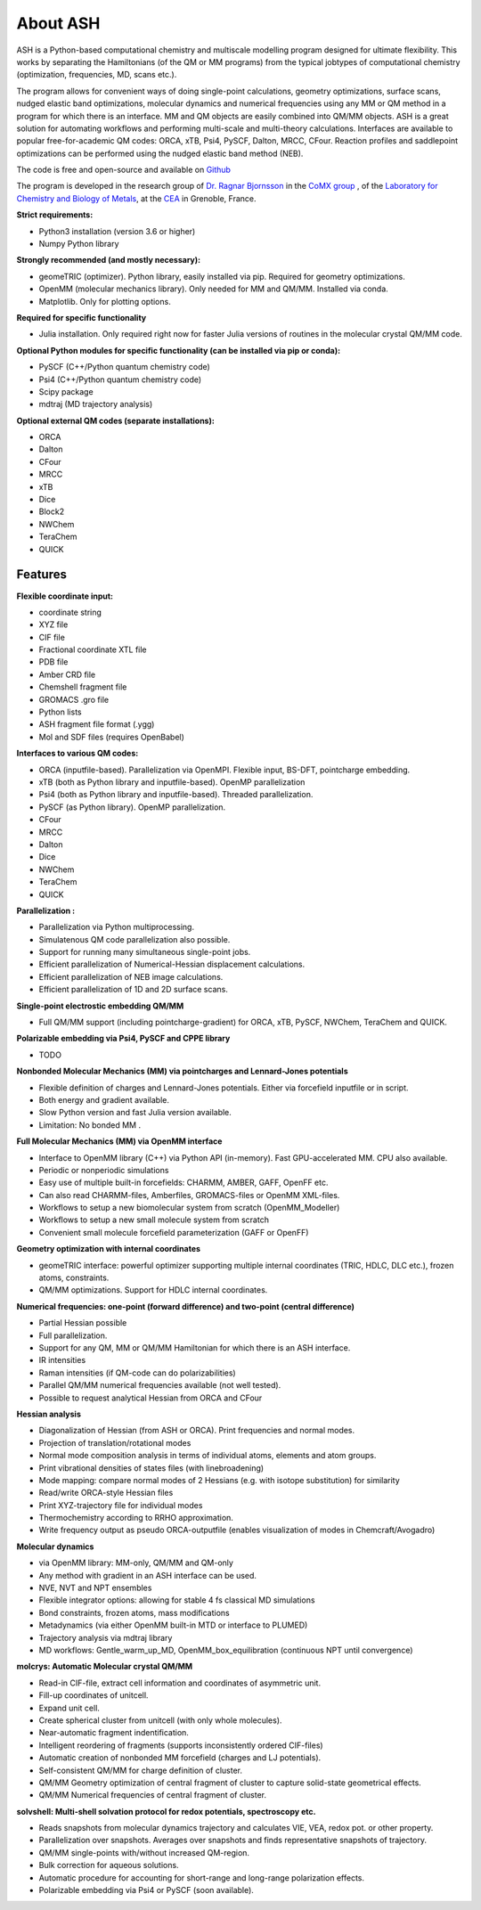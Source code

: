 
About ASH
==================================================

.. image:: figures/ASH-QBIC-poster-small.png
   :align: right
   :width: 200
   :target: https://drive.google.com/file/d/1aJb4nw7unn10HNvW_ZApt-IYP-9MfP5d/view?pli=1
   
ASH is a Python-based computational chemistry and multiscale modelling program
designed for ultimate flexibility. This works by separating the Hamiltonians (of the QM or MM programs) from the 
typical jobtypes of computational chemistry (optimization, frequencies, MD, scans etc.).

The program allows for convenient ways of doing single-point calculations, geometry optimizations, surface scans, 
nudged elastic band optimizations, molecular dynamics and numerical frequencies using any MM or QM method in a program for which there is an interface.
MM and QM objects are easily combined into QM/MM objects.
ASH is a great solution for automating workflows and performing multi-scale and multi-theory calculations.
Interfaces are available to popular free-for-academic QM codes: ORCA, xTB, Psi4, PySCF, Dalton, MRCC, CFour. 
Reaction profiles and saddlepoint optimizations can be performed using the nudged elastic band method (NEB).

The code is free and open-source and available on `Github <https://github.com/RagnarB83/ash>`_

The program is  developed in the research group of 
`Dr. Ragnar Bjornsson <https://sites.google.com/site/ragnarbjornsson/home>`_ in the `CoMX group <https://www.cbm-lab.fr/en/COMX>`_ , of the 
`Laboratory for Chemistry and Biology of Metals <https://www.cbm-lab.fr/en>`_,
at the `CEA <https://www.cea.fr>`_ in Grenoble, France.




**Strict requirements:**

- Python3 installation (version 3.6 or higher)
- Numpy Python library

**Strongly recommended (and mostly necessary):**

- geomeTRIC (optimizer). Python library, easily installed via pip. Required for geometry optimizations.
- OpenMM (molecular mechanics library). Only needed for MM and QM/MM. Installed via conda.
- Matplotlib. Only for plotting options.

**Required for specific functionality**

- Julia installation. Only required right now for faster Julia versions of routines in the molecular crystal QM/MM code.

**Optional Python modules for specific functionality (can be installed via pip or conda):**

- PySCF (C++/Python quantum chemistry code)
- Psi4 (C++/Python quantum chemistry code)
- Scipy package
- mdtraj (MD trajectory analysis)

**Optional external QM codes (separate installations):**

- ORCA
- Dalton
- CFour
- MRCC
- xTB
- Dice
- Block2
- NWChem
- TeraChem
- QUICK


#####################
Features
#####################

**Flexible coordinate input:**

- coordinate string
- XYZ file
- CIF file
- Fractional coordinate XTL file
- PDB file
- Amber CRD file
- Chemshell fragment file
- GROMACS .gro file
- Python lists
- ASH fragment file format (.ygg)
- Mol and SDF files (requires OpenBabel)


**Interfaces to various QM codes:**

- ORCA (inputfile-based). Parallelization via OpenMPI. Flexible input, BS-DFT, pointcharge embedding.
- xTB (both as Python library and inputfile-based). OpenMP parallelization
- Psi4 (both as Python library and inputfile-based). Threaded parallelization.
- PySCF (as Python library). OpenMP parallelization.
- CFour
- MRCC
- Dalton
- Dice
- NWChem
- TeraChem
- QUICK

**Parallelization :**

- Parallelization via Python multiprocessing.
- Simulatenous QM code parallelization also possible.
- Support for running many simultaneous single-point jobs.
- Efficient parallelization of Numerical-Hessian displacement calculations.
- Efficient parallelization of NEB image calculations.
- Efficient parallelization of 1D and 2D surface scans.

**Single-point electrostic embedding QM/MM**

- Full QM/MM support (including pointcharge-gradient) for  ORCA, xTB, PySCF, NWChem, TeraChem and QUICK.

**Polarizable embedding via Psi4, PySCF and CPPE library**

- TODO

**Nonbonded Molecular Mechanics (MM) via pointcharges and Lennard-Jones potentials**

- Flexible definition of charges and Lennard-Jones potentials. Either via forcefield inputfile or in script.
- Both energy and gradient available.
- Slow Python version and fast Julia version available.
- Limitation: No bonded MM .

**Full Molecular Mechanics (MM) via OpenMM interface**

- Interface to OpenMM library (C++) via Python API (in-memory). Fast GPU-accelerated MM. CPU also available.
- Periodic or nonperiodic simulations
- Easy use of multiple built-in forcefields: CHARMM, AMBER, GAFF, OpenFF etc.
- Can also read CHARMM-files, Amberfiles, GROMACS-files or OpenMM XML-files.
- Workflows to setup a new biomolecular system from scratch (OpenMM_Modeller)
- Workflows to setup a new small molecule system from scratch
- Convenient small molecule forcefield parameterization (GAFF or OpenFF)

**Geometry optimization with internal coordinates**

- geomeTRIC interface: powerful optimizer supporting multiple internal coordinates (TRIC, HDLC, DLC etc.), frozen atoms, constraints.
- QM/MM optimizations. Support for HDLC internal coordinates.

**Numerical frequencies: one-point (forward difference) and two-point (central difference)**

- Partial Hessian possible
- Full parallelization.
- Support for any QM, MM or QM/MM Hamiltonian for which there is an ASH interface.
- IR intensities
- Raman intensities (if QM-code can do polarizabilities)
- Parallel QM/MM numerical frequencies available (not well tested).
- Possible to request analytical Hessian from ORCA and CFour

**Hessian analysis**

- Diagonalization of Hessian (from ASH or ORCA). Print frequencies and normal modes.
- Projection of translation/rotational modes
- Normal mode composition analysis in terms of individual atoms, elements and atom groups.
- Print vibrational densities of states files (with linebroadening)
- Mode mapping: compare normal modes of 2 Hessians (e.g. with isotope substitution) for similarity
- Read/write ORCA-style Hessian files
- Print XYZ-trajectory file for individual modes
- Thermochemistry according to RRHO approximation.
- Write frequency output as pseudo ORCA-outputfile (enables visualization of modes in Chemcraft/Avogadro)

**Molecular dynamics**

- via OpenMM library: MM-only, QM/MM and QM-only
- Any method with gradient in an ASH interface can be used.
- NVE, NVT and NPT ensembles
- Flexible integrator options: allowing for stable 4 fs classical MD simulations
- Bond constraints, frozen atoms, mass modifications
- Metadynamics (via either OpenMM built-in MTD or interface to PLUMED)
- Trajectory analysis via mdtraj library
- MD workflows: Gentle_warm_up_MD, OpenMM_box_equilibration (continuous NPT until convergence)


**molcrys: Automatic Molecular crystal QM/MM**

- Read-in CIF-file, extract cell information and coordinates of asymmetric unit.
- Fill-up coordinates of unitcell.
- Expand unit cell.
- Create spherical cluster from unitcell (with only whole molecules).
- Near-automatic fragment indentification.
- Intelligent reordering of fragments (supports inconsistently ordered CIF-files)
- Automatic creation of nonbonded MM forcefield (charges and LJ potentials).
- Self-consistent QM/MM for charge definition of cluster.
- QM/MM Geometry optimization of central fragment of cluster to capture solid-state geometrical effects.
- QM/MM Numerical frequencies of central fragment of cluster.

**solvshell: Multi-shell solvation protocol for redox potentials, spectroscopy etc.**

- Reads snapshots from molecular dynamics trajectory and calculates VIE, VEA, redox pot. or other property.
- Parallelization over snapshots. Averages over snapshots and finds representative snapshots of trajectory.
- QM/MM single-points with/without increased QM-region.
- Bulk correction for aqueous solutions.
- Automatic procedure for accounting for short-range and long-range polarization effects.
- Polarizable embedding via Psi4 or PySCF (soon available).


